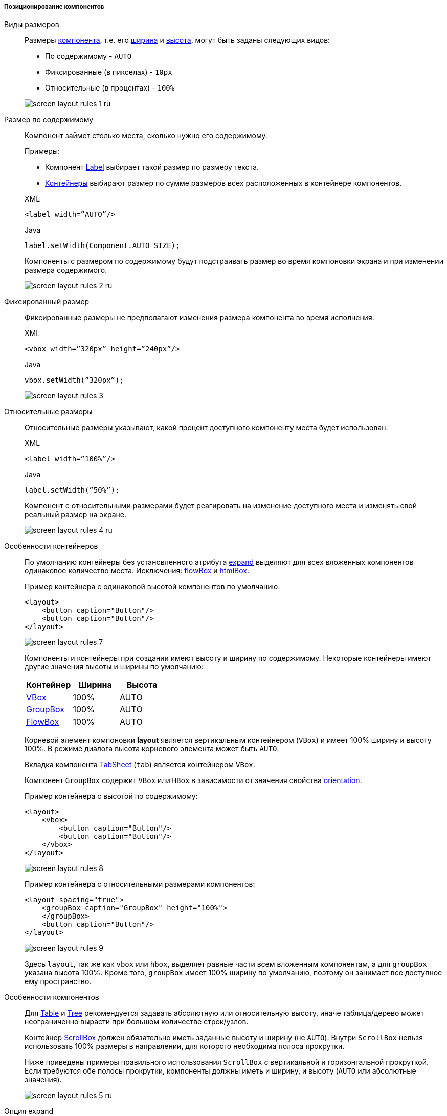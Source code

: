 :sourcesdir: ../../../../../source

[[screen_layout_rules_positioning]]
===== Позиционирование компонентов

[[screen_layout_rules_size]]
Виды размеров::
+
--
Размеры <<gui_vcl,компонента>>, т.е. его <<gui_attr_width,ширина>> и <<gui_attr_height,высота>>, могут быть заданы следующих видов:

* По содержимому - `AUTO`
* Фиксированные (в пикселах) - `10px`
* Относительные (в процентах) - `100%`

image::cookbook/screen_layout_rules_1_ru.png[align="center"]
--

[[screen_layout_rules_size_auto]]
Размер по содержимому::
+
--
Компонент займет столько места, сколько нужно его содержимому.

Примеры:

* Компонент <<gui_Label,Label>> выбирает такой размер по размеру текста.
* <<gui_layouts,Контейнеры>> выбирают размер по сумме размеров всех расположенных в контейнере компонентов.

[source, xml]
.XML
----
<label width=”AUTO”/>
----

[source, java]
.Java
----
label.setWidth(Component.AUTO_SIZE);
----

Компоненты с размером по содержимому будут подстраивать размер во время компоновки экрана и при изменении размера содержимого.

image::cookbook/screen_layout_rules_2_ru.png[align="center"]
--

[[screen_layout_rules_size_fixed]]
Фиксированный размер::
+
--
Фиксированные размеры не предполагают изменения размера компонента во время исполнения.

[source, xml]
.XML
----
<vbox width=”320px” height=”240px”/>
----

[source, java]
.Java
----
vbox.setWidth(”320px”);
----

image::cookbook/screen_layout_rules_3.png[align="center"]
--

[[screen_layout_rules_size_relative]]
Относительные размеры::
+
--
Относительные размеры указывают, какой процент доступного компоненту места будет использован.

[source, xml]
.XML
----
<label width=”100%”/>
----

[source, java]
.Java
----
label.setWidth(”50%”);
----

Компонент с относительными размерами будет реагировать на изменение доступного места и изменять свой реальный размер на экране.

image::cookbook/screen_layout_rules_4_ru.png[align="center"]
--

[[screen_layout_rules_container]]
Особенности контейнеров::
+
--
По умолчанию контейнеры без установленного атрибута <<gui_attr_expand,expand>> выделяют для всех вложенных компонентов одинаковое количество места. Исключения: <<gui_BoxLayout_flowBox,flowBox>> и <<gui_HtmlBoxLayout,htmlBox>>.

Пример контейнера с одинаковой высотой компонентов по умолчанию:

[source, xml]
----
<layout>
    <button caption="Button"/>
    <button caption="Button"/>
</layout>
----

image::cookbook/screen_layout_rules_7.png[align="center"]

Компоненты и контейнеры при создании имеют высоту и ширину по содержимому. Некоторые контейнеры имеют другие значения высоты и ширины по умолчанию:

[options="header"]
|===============
|Контейнер                         |Ширина |Высота
|<<gui_BoxLayout_vbox,VBox>>       |100%   |AUTO
|<<gui_GroupBoxLayout,GroupBox>>   |100%   |AUTO
|<<gui_BoxLayout_flowBox,FlowBox>> |100%   |AUTO
|===============

Корневой элемент компоновки *layout* является вертикальным контейнером (`VBox`) и имеет 100% ширину и высоту 100%. В режиме диалога высота корневого элемента может быть `AUTO`.

Вкладка компонента <<gui_TabSheet,TabSheet>> (`tab`) является контейнером `VBox`.

Компонент `GroupBox` содержит `VBox` или `HBox` в зависимости от значения свойства <<gui_GroupBox_orientation,orientation>>.

Пример контейнера с высотой по содержимому:

[source, xml]
----
<layout>
    <vbox>
        <button caption="Button"/>
        <button caption="Button"/>
    </vbox>
</layout>
----

image::cookbook/screen_layout_rules_8.png[align="center"]

Пример контейнера с относительными размерами компонентов:

[source, xml]
----
<layout spacing="true">
    <groupBox caption="GroupBox" height="100%">
    </groupBox>
    <button caption="Button"/>
</layout>
----

image::cookbook/screen_layout_rules_9.png[align="center"]

Здесь `layout`, так же как `vbox` или `hbox`, выделяет равные части всем вложенным компонентам, а для `groupBox` указана высота 100%. Кроме того, `groupBox`  имеет 100% ширину по умолчанию, поэтому он занимает все доступное ему пространство.
--

[[screen_layout_rules_component]]
Особенности компонентов::
+
--
Для <<gui_Table,Table>> и <<gui_Tree,Tree>> рекомендуется задавать абсолютную или относительную высоту, иначе таблица/дерево может неограниченно вырасти при большом количестве строк/узлов.

Контейнер <<gui_ScrollBoxLayout,ScrollBox>> должен обязательно иметь заданные высоту и ширину (не `AUTO`). Внутри `ScrollBox` нельзя использовать 100% размеры в направлении, для которого необходима полоса прокрутки.

Ниже приведены примеры правильного использования `ScrollBox` с вертикальной и горизонтальной прокруткой. Если требуются обе полосы прокрутки, компоненты должны иметь и ширину, и высоту (`AUTO` или абсолютные значения).

image::cookbook/screen_layout_rules_5_ru.png[align="center"]
--

[[screen_layout_rules_expand]]
Опция expand::
+
--
Атрибут <<gui_attr_expand,expand>> контейнера позволяет указать, какому из компонентов предоставить максимальное доступное место.

Компоненту, указанному в `expand`, будет выставлен размер 100% в направлении роста контейнера (`VBox` — по вертикали, `HBox` — по горизонтали). При изменении размера контейнера изменять размер будет именно этот компонент.

[source, xml]
----
<vbox expand=”bigBox”>
    <vbox id=”bigBox”>
    </vbox>
    <label value=”Label”/>
</vbox>
----

image::cookbook/screen_layout_rules_6.png[align="center"]

`expand` работает по направлению роста контейнера, например:

[source, xml]
----
<layout spacing="true" expand="groupBox">
    <groupBox id="groupBox"
            caption="GroupBox" width="200px">
    </groupBox>
    <button caption="Button"/>
</layout>
----

image::cookbook/screen_layout_rules_10.png[align="center"]

В следующем примере используется вспомогательный элемент <<gui_Label,Label>> - spacer. Для него применяется `expand`, поэтому он занимает всё оставшееся в контейнере место.

[source, xml]
----
<layout expand="spacer">
    <textField caption="Number"/>
    <dateField caption="Date"/>
    <label id="spacer"/>
    <hbox spacing="true">
        <button caption="OK"/>
        <button caption="Cancel"/>
    </hbox>
</layout>
----

image::cookbook/screen_layout_rules_11.png[align="center"]
--


